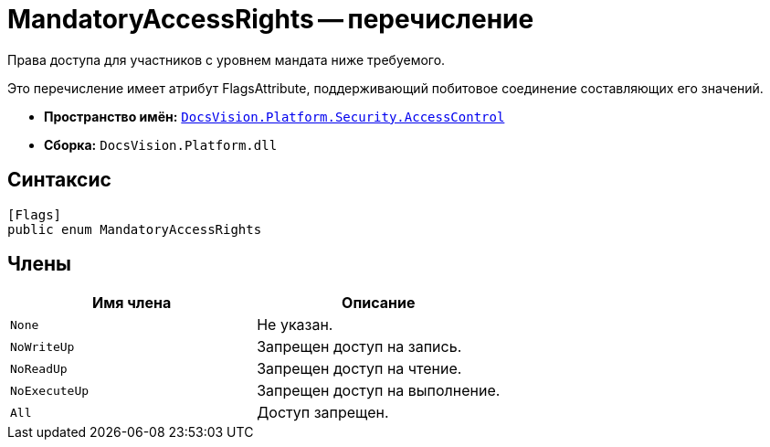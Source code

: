 = MandatoryAccessRights -- перечисление

Права доступа для участников с уровнем мандата ниже требуемого.

Это перечисление имеет атрибут FlagsAttribute, поддерживающий побитовое соединение составляющих его значений.

* *Пространство имён:* `xref:api/DocsVision/Platform/Security/AccessControl/AccessControl_NS.adoc[DocsVision.Platform.Security.AccessControl]`
* *Сборка:* `DocsVision.Platform.dll`

== Синтаксис

[source,csharp]
----
[Flags]
public enum MandatoryAccessRights
----

== Члены

[cols=",",options="header"]
|===
|Имя члена |Описание
|`None` |Не указан.
|`NoWriteUp` |Запрещен доступ на запись.
|`NoReadUp` |Запрещен доступ на чтение.
|`NoExecuteUp` |Запрещен доступ на выполнение.
|`All` |Доступ запрещен.
|===
